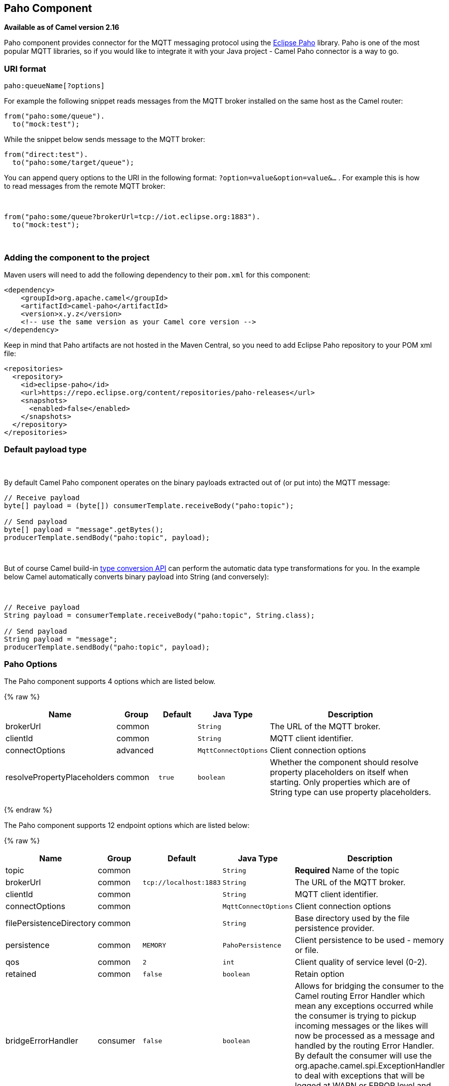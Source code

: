 ## Paho Component

*Available as of Camel version 2.16*

Paho component provides connector for the MQTT messaging protocol using
the https://eclipse.org/paho/[Eclipse Paho] library. Paho is one of the
most popular MQTT libraries, so if you would like to integrate it with
your Java project - Camel Paho connector is a way to go.

### URI format

[source,java]
------------------------
paho:queueName[?options]
------------------------

For example the following snippet reads messages from the MQTT broker
installed on the same host as the Camel router:

[source,java]
------------------------
from("paho:some/queue").
  to("mock:test");
------------------------

While the snippet below sends message to the MQTT broker:

[source,java]
-------------------------------
from("direct:test").
  to("paho:some/target/queue");
-------------------------------

You can append query options to the URI in the following
format: `?option=value&option=value&...` . For example this is how
to read messages from the remote MQTT broker: 

 

[source,java]
-------------------------------------------------------------
from("paho:some/queue?brokerUrl=tcp://iot.eclipse.org:1883").
  to("mock:test");
-------------------------------------------------------------

 

### Adding the component to the project

Maven users will need to add the following dependency to their `pom.xml`
for this component:

[source,xml]
------------------------------------------------------------
<dependency>
    <groupId>org.apache.camel</groupId>
    <artifactId>camel-paho</artifactId>
    <version>x.y.z</version>
    <!-- use the same version as your Camel core version -->
</dependency>
------------------------------------------------------------

Keep in mind that Paho artifacts are not hosted in the Maven Central, so
you need to add Eclipse Paho repository to your POM xml file:

[source,xml]
--------------------------------------------------------------------------
<repositories>
  <repository>
    <id>eclipse-paho</id>
    <url>https://repo.eclipse.org/content/repositories/paho-releases</url>
    <snapshots>
      <enabled>false</enabled>
    </snapshots>
  </repository>
</repositories>
--------------------------------------------------------------------------

### Default payload type

 

By default Camel Paho component operates on the binary payloads
extracted out of (or put into) the MQTT message:

[source,java]
---------------------------------------------------------------------
// Receive payload
byte[] payload = (byte[]) consumerTemplate.receiveBody("paho:topic");
 
// Send payload
byte[] payload = "message".getBytes();
producerTemplate.sendBody("paho:topic", payload);
---------------------------------------------------------------------

 

But of course Camel build-in link:type-converter.html[type conversion
API] can perform the automatic data type transformations for you. In the
example below Camel automatically converts binary payload into String
(and conversely):

 

[source,java]
--------------------------------------------------------------------------
// Receive payload
String payload = consumerTemplate.receiveBody("paho:topic", String.class);
 
// Send payload
String payload = "message";
producerTemplate.sendBody("paho:topic", payload);
--------------------------------------------------------------------------

### Paho Options



// component options: START
The Paho component supports 4 options which are listed below.



{% raw %}
[width="100%",cols="2,1,1m,1m,5",options="header"]
|=======================================================================
| Name | Group | Default | Java Type | Description
| brokerUrl | common |  | String | The URL of the MQTT broker.
| clientId | common |  | String | MQTT client identifier.
| connectOptions | advanced |  | MqttConnectOptions | Client connection options
| resolvePropertyPlaceholders | common | true | boolean | Whether the component should resolve property placeholders on itself when starting. Only properties which are of String type can use property placeholders.
|=======================================================================
{% endraw %}
// component options: END




// endpoint options: START
The Paho component supports 12 endpoint options which are listed below:

{% raw %}
[width="100%",cols="2,1,1m,1m,5",options="header"]
|=======================================================================
| Name | Group | Default | Java Type | Description
| topic | common |  | String | *Required* Name of the topic
| brokerUrl | common | tcp://localhost:1883 | String | The URL of the MQTT broker.
| clientId | common |  | String | MQTT client identifier.
| connectOptions | common |  | MqttConnectOptions | Client connection options
| filePersistenceDirectory | common |  | String | Base directory used by the file persistence provider.
| persistence | common | MEMORY | PahoPersistence | Client persistence to be used - memory or file.
| qos | common | 2 | int | Client quality of service level (0-2).
| retained | common | false | boolean | Retain option
| bridgeErrorHandler | consumer | false | boolean | Allows for bridging the consumer to the Camel routing Error Handler which mean any exceptions occurred while the consumer is trying to pickup incoming messages or the likes will now be processed as a message and handled by the routing Error Handler. By default the consumer will use the org.apache.camel.spi.ExceptionHandler to deal with exceptions that will be logged at WARN or ERROR level and ignored.
| exceptionHandler | consumer (advanced) |  | ExceptionHandler | To let the consumer use a custom ExceptionHandler. Notice if the option bridgeErrorHandler is enabled then this options is not in use. By default the consumer will deal with exceptions that will be logged at WARN or ERROR level and ignored.
| exchangePattern | consumer (advanced) |  | ExchangePattern | Sets the exchange pattern when the consumer creates an exchange.
| synchronous | advanced | false | boolean | Sets whether synchronous processing should be strictly used or Camel is allowed to use asynchronous processing (if supported).
|=======================================================================
{% endraw %}
// endpoint options: END


### Headers

The following headers are recognized by the Paho component:

[width="100%",cols="10%,10%,10%,10%,60%",options="header",]
|=======================================================================
|Header |Java constant |Endpoint type |Value type |Description

|`PahoOriginalMessage` |`PahoConstants.HEADER_ORIGINAL_MESSAGE` |Consumer |`org.eclipse.paho.client.mqttv3.MqttMessage` |The original Paho message instance received by the client.
*Deprecated:*from Camel 2.17 onwards the original MqttMessage is not
stored as a header but on the
`org.apache.camel.component.paho.PahoMessage` message that has a getter
`getMqttMessage`.

|`CamelMqttTopic` |PahoConstants.MQTT_TOPIC |Consumer |String |*Camel 2.17:*The topic
|=======================================================================
 

### See Also

* link:configuring-camel.html[Configuring Camel]
* link:component.html[Component]
* link:endpoint.html[Endpoint]
* link:getting-started.html[Getting Started]
